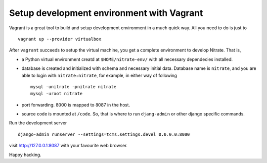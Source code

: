 Setup development environment with Vagrant
==========================================

Vagrant is a great tool to build and setup development environment in a much
quick way. All you need to do is just to

::

    vagrant up --provider virtualbox

After ``vagrant`` succeeds to setup the virtual machine, you get a complete
environment to develop Nitrate. That is,

* a Python virtual environment creatd at ``$HOME/nitrate-env/`` with all
  necessary dependecies installed.

* database is created and initialized with schema and necessary initial data.
  Database name is ``nitrate``, and you are able to login with
  ``nitrate:nitrate``, for example, in either way of following

  ::

    mysql -unitrate -pnitrate nitrate
    mysql -uroot nitrate

* port forwarding. 8000 is mapped to 8087 in the host.

* source code is mounted at ``/code``. So, that is where to run ``djang-admin``
  or other django specific commands.

Run the development server

::

  django-admin runserver --settings=tcms.settings.devel 0.0.0.0:8000

visit http://127.0.0.1:8087 with your favourite web browser.

Happy hacking.
